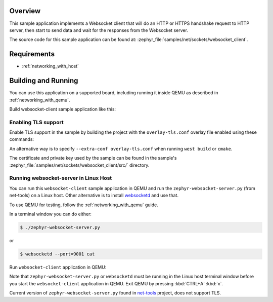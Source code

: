 .. zephyr:code-sample:: sockets-websocket-client
   :name: WebSocket Client
   :relevant-api: bsd_sockets websocket

   Implement a Websocket client that connects to a Websocket server.

Overview
********

This sample application implements a Websocket client that will do an HTTP
or HTTPS handshake request to HTTP server, then start to send data and wait for
the responses from the Websocket server.

The source code for this sample application can be found at:
:zephyr_file:`samples/net/sockets/websocket_client`.

Requirements
************

- :ref:`networking_with_host`

Building and Running
********************

You can use this application on a supported board, including
running it inside QEMU as described in :ref:`networking_with_qemu`.

Build websocket-client sample application like this:

.. zephyr-app-commands::
   :zephyr-app: samples/net/sockets/websocket_client
   :board: <board to use>
   :conf: <config file to use>
   :goals: build
   :compact:

Enabling TLS support
====================

Enable TLS support in the sample by building the project with the
``overlay-tls.conf`` overlay file enabled using these commands:

.. zephyr-app-commands::
   :zephyr-app: samples/net/sockets/websocket_client
   :board: qemu_x86
   :conf: "prj.conf overlay-tls.conf"
   :goals: build
   :compact:

An alternative way is to specify ``--extra-conf overlay-tls.conf`` when
running ``west build`` or ``cmake``.

The certificate and private key used by the sample can be found in the sample's
:zephyr_file:`samples/net/sockets/websocket_client/src/` directory.


Running websocket-server in Linux Host
======================================

You can run this ``websocket-client`` sample application in QEMU
and run the ``zephyr-websocket-server.py`` (from net-tools) on a Linux host.
Other alternative is to install `websocketd <http://websocketd.com/>`_ and
use that.

To use QEMU for testing, follow the :ref:`networking_with_qemu` guide.

In a terminal window you can do either:

.. code-block:: console

    $ ./zephyr-websocket-server.py

or

.. code-block:: console

    $ websocketd --port=9001 cat

Run ``websocket-client`` application in QEMU:

.. zephyr-app-commands::
   :zephyr-app: samples/net/sockets/websocket_client
   :host-os: unix
   :board: qemu_x86
   :conf: prj.conf
   :goals: run
   :compact:

Note that ``zephyr-websocket-server.py`` or ``websocketd`` must be running in
the Linux host terminal window before you start the ``websocket-client``
application in QEMU. Exit QEMU by pressing :kbd:`CTRL+A` :kbd:`x`.

Current version of ``zephyr-websocket-server.py`` found in
`net-tools <https://github.com/zephyrproject-rtos/net-tools>`_ project, does
not support TLS.
